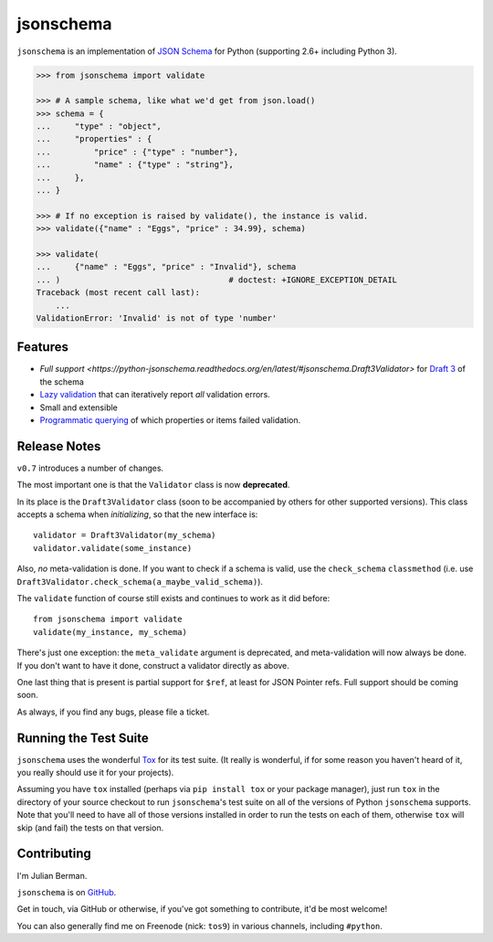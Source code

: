 ==========
jsonschema
==========

``jsonschema`` is an implementation of `JSON Schema <http://json-schema.org>`_
for Python (supporting 2.6+ including Python 3).

.. code:: python

    >>> from jsonschema import validate

    >>> # A sample schema, like what we'd get from json.load()
    >>> schema = {
    ...     "type" : "object",
    ...     "properties" : {
    ...         "price" : {"type" : "number"},
    ...         "name" : {"type" : "string"},
    ...     },
    ... }

    >>> # If no exception is raised by validate(), the instance is valid.
    >>> validate({"name" : "Eggs", "price" : 34.99}, schema)

    >>> validate(
    ...     {"name" : "Eggs", "price" : "Invalid"}, schema
    ... )                                   # doctest: +IGNORE_EXCEPTION_DETAIL
    Traceback (most recent call last):
        ...
    ValidationError: 'Invalid' is not of type 'number'


Features
--------

* `Full support <https://python-jsonschema.readthedocs.org/en/latest/#jsonschema.Draft3Validator>`
  for `Draft 3 <http://tools.ietf.org/html/draft-zyp-json-schema-03>`_ of the
  schema

* `Lazy validation <https://python-jsonschema.readthedocs.org/en/latest/#jsonschema.Draft3Validator.iter_errors>`_
  that can iteratively report *all* validation errors.

* Small and extensible

* `Programmatic querying <https://python-jsonschema.readthedocs.org/en/latest/errors.html#module-jsonschema>`_
  of which properties or items failed validation.


Release Notes
-------------

``v0.7`` introduces a number of changes.

The most important one is that the ``Validator`` class is now **deprecated**.

In its place is the ``Draft3Validator`` class (soon to be accompanied by others
for other supported versions). This class accepts a schema when *initializing*,
so that the new interface is::

    validator = Draft3Validator(my_schema)
    validator.validate(some_instance)

Also, *no* meta-validation is done. If you want to check if a schema is valid,
use the ``check_schema`` ``classmethod`` (i.e. use
``Draft3Validator.check_schema(a_maybe_valid_schema)``).

The ``validate`` function of course still exists and continues to work as it
did before::

    from jsonschema import validate
    validate(my_instance, my_schema)

There's just one exception: the ``meta_validate`` argument is deprecated,
and meta-validation will now always be done. If you don't want to have it done,
construct a validator directly as above.

One last thing that is present is partial support for ``$ref``, at least for
JSON Pointer refs. Full support should be coming soon.

As always, if you find any bugs, please file a ticket.


Running the Test Suite
----------------------

``jsonschema`` uses the wonderful `Tox <http://tox.readthedocs.org>`_ for its
test suite. (It really is wonderful, if for some reason you haven't heard of
it, you really should use it for your projects).

Assuming you have ``tox`` installed (perhaps via ``pip install tox`` or your
package manager), just run ``tox`` in the directory of your source checkout to
run ``jsonschema``'s test suite on all of the versions of Python ``jsonschema``
supports. Note that you'll need to have all of those versions installed in
order to run the tests on each of them, otherwise ``tox`` will skip (and fail)
the tests on that version.


Contributing
------------

I'm Julian Berman.

``jsonschema`` is on `GitHub <http://github.com/Julian/jsonschema>`_.

Get in touch, via GitHub or otherwise, if you've got something to contribute,
it'd be most welcome!

You can also generally find me on Freenode (nick: ``tos9``) in various
channels, including ``#python``.

